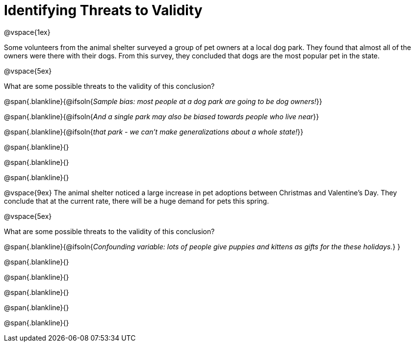= Identifying Threats to Validity

@vspace{1ex}

Some volunteers from the animal shelter surveyed a group of pet owners at a local
dog park. They found that almost all of the owners were there with their dogs. From this survey, they concluded that dogs are the most popular pet in the state.

@vspace{5ex}

What are some possible threats to the validity of this conclusion?

@span{.blankline}{@ifsoln{_Sample bias: most people at a dog park are going to be dog owners!_}}

@span{.blankline}{@ifsoln{_And a single park may also be biased towards people who live near_}}

@span{.blankline}{@ifsoln{_that park - we can't make generalizations about a whole state!_}}

@span{.blankline}{}

@span{.blankline}{}

@span{.blankline}{}

@vspace{9ex}
The animal shelter noticed a large increase in pet adoptions between Christmas and
Valentine’s Day. They conclude that at the current rate, there will be a huge demand
for pets this spring.

@vspace{5ex}

What are some possible threats to the validity of this conclusion?

@span{.blankline}{@ifsoln{_Confounding variable: lots of people give puppies and kittens as gifts for the these holidays._}
}

@span{.blankline}{}

@span{.blankline}{}

@span{.blankline}{}

@span{.blankline}{}

@span{.blankline}{}
